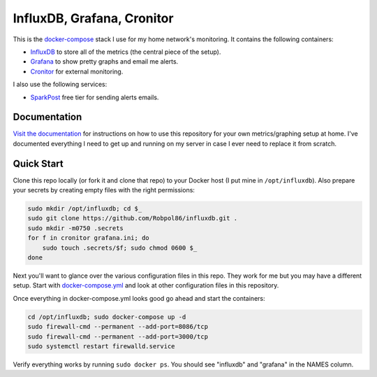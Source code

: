 ===========================
InfluxDB, Grafana, Cronitor
===========================

.. image:: https://img.shields.io/circleci/project/github/Robpol86/influxdb/master.svg?style=flat-square&label=CircleCI
    :target: https://circleci.com/gh/Robpol86/influxdb
    :alt: Build Status

.. image:: docs/_static/grafana_filesrv.png
    :target: docs/_static/grafana_filesrv.png

.. summary-section-start

This is the `docker-compose <https://docs.docker.com/compose>`_ stack I use for my home network's monitoring. It
contains the following containers:

* `InfluxDB <https://docs.influxdata.com/influxdb>`_ to store all of the metrics (the central piece of the setup).
* `Grafana <http://grafana.org>`_ to show pretty graphs and email me alerts.
* `Cronitor <https://cronitor.io>`_ for external monitoring.

I also use the following services:

* `SparkPost <https://www.sparkpost.com/pricing>`_ free tier for sending alerts emails.

.. summary-section-end

Documentation
=============

`Visit the documentation <https://robpol86.github.io/influxdb>`_ for instructions on how to use this repository for your
own metrics/graphing setup at home. I've documented everything I need to get up and running on my server in case I ever
need to replace it from scratch.

Quick Start
===========

.. clone-section-start

Clone this repo locally (or fork it and clone that repo) to your Docker host (I put mine in ``/opt/influxdb``). Also
prepare your secrets by creating empty files with the right permissions:

.. code-block:: bash

    sudo mkdir /opt/influxdb; cd $_
    sudo git clone https://github.com/Robpol86/influxdb.git .
    sudo mkdir -m0750 .secrets
    for f in cronitor grafana.ini; do
        sudo touch .secrets/$f; sudo chmod 0600 $_
    done

Next you'll want to glance over the various configuration files in this repo. They work for me but you may have a
different setup. Start with `docker-compose.yml <https://github.com/Robpol86/influxdb/blob/master/docker-compose.yml>`_
and look at other configuration files in this repository.

.. clone-section-end
.. up-section-start

Once everything in docker-compose.yml looks good go ahead and start the containers:

.. code-block:: bash

    cd /opt/influxdb; sudo docker-compose up -d
    sudo firewall-cmd --permanent --add-port=8086/tcp
    sudo firewall-cmd --permanent --add-port=3000/tcp
    sudo systemctl restart firewalld.service

Verify everything works by running ``sudo docker ps``. You should see "influxdb" and "grafana" in the NAMES column.

.. up-section-end
